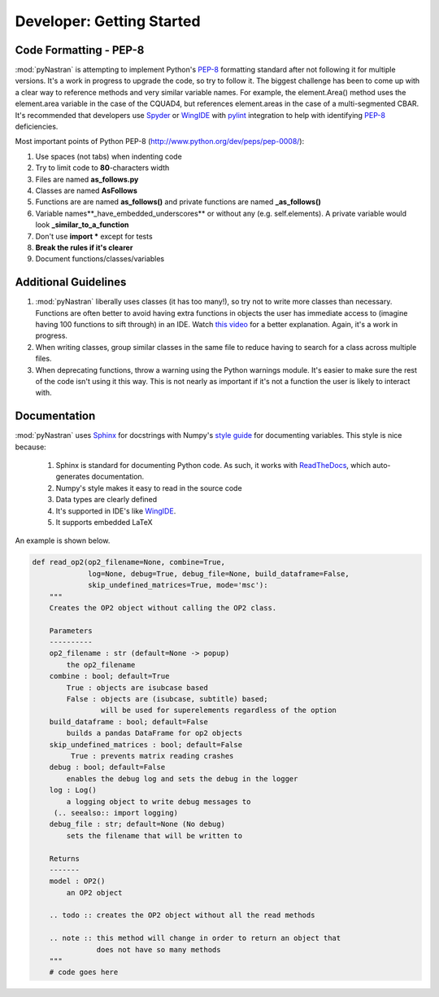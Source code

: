 ==================================
Developer: Getting Started
==================================


Code Formatting - PEP-8
--------------------------
:mod:`pyNastran` is attempting to implement Python's `PEP-8
<http://www.python.org/dev/peps/pep-0008/>`_ formatting standard after not
following it for multiple versions.  It's a work in progress to upgrade the
code, so try to follow it. The biggest challenge has been to come up with a
clear way to reference methods and very similar variable names.
For example, the element.Area() method uses the element.area variable in the
case of the CQUAD4, but references element.areas in the case of a
multi-segmented CBAR.  It's recommended that developers use `Spyder
<http://pypi.python.org/pypi/spyder/>`_ or `WingIDE <https://wingware.com/>`_
with `pylint <http://pypi.python.org/pypi/pylint/>`_ integration to help with
identifying `PEP-8 <http://www.python.org/dev/peps/pep-0008/>`_ deficiencies.


Most important points of Python PEP-8 (http://www.python.org/dev/peps/pep-0008/):

#. Use spaces (not tabs) when indenting code
#. Try to limit code to **80**-characters width
#. Files are named **as_follows.py**
#. Classes are named **AsFollows**
#. Functions are are named **as_follows()** and private functions are named
   **_as_follows()**
#. Variable names**_have_embedded_underscores** or without any (e.g. self.elements).
   A private variable would look **_similar_to_a_function**
#. Don't use **import \*** except for tests
#. **Break the rules if it's clearer**
#. Document functions/classes/variables


Additional Guidelines
----------------------

#. :mod:`pyNastran` liberally uses classes (it has too many!), so try not to
   write more classes than necessary. Functions are often better to avoid having
   extra functions in objects the user has immediate access to (imagine having
   100 functions to sift through) in an IDE.  Watch `this video
   <http://www.youtube.com/watch?v=o9pEzgHorH0>`_ for a better explanation.
   Again, it's a work in progress.

#. When writing classes, group similar classes in the same file to reduce having
   to search for a class across multiple files.

#. When deprecating functions, throw a warning using the Python warnings module.
   It's easier to make sure the rest of the code isn't using it this way.  This
   is not nearly as important if it's not a function the user is likely to interact with.

Documentation
--------------

:mod:`pyNastran` uses `Sphinx <http://www.sphinx-doc.org/en/master/>`_ for docstrings with
Numpy's `style guide <https://github.com/numpy/numpy/blob/master/doc/HOWTO_DOCUMENT.rst.txt>`_
for documenting variables.  This style is nice because:

 1. Sphinx is standard for documenting Python code.  As such, it works with
    `ReadTheDocs <http://pynastran-git.readthedocs.org/en/main/>`_, which
    auto-generates documentation.
 2. Numpy's style makes it easy to read in the source code
 3. Data types are clearly defined
 4. It's supported in IDE's like `WingIDE <https://wingware.com/>`_.
 5. It supports embedded LaTeX

An example is shown below.

.. code-block:: python

  def read_op2(op2_filename=None, combine=True,
               log=None, debug=True, debug_file=None, build_dataframe=False,
               skip_undefined_matrices=True, mode='msc'):
      """
      Creates the OP2 object without calling the OP2 class.

      Parameters
      ----------
      op2_filename : str (default=None -> popup)
          the op2_filename
      combine : bool; default=True
          True : objects are isubcase based
          False : objects are (isubcase, subtitle) based;
                  will be used for superelements regardless of the option
      build_dataframe : bool; default=False
          builds a pandas DataFrame for op2 objects
      skip_undefined_matrices : bool; default=False
           True : prevents matrix reading crashes
      debug : bool; default=False
          enables the debug log and sets the debug in the logger
      log : Log()
          a logging object to write debug messages to
       (.. seealso:: import logging)
      debug_file : str; default=None (No debug)
          sets the filename that will be written to

      Returns
      -------
      model : OP2()
          an OP2 object

      .. todo :: creates the OP2 object without all the read methods

      .. note :: this method will change in order to return an object that
                 does not have so many methods
      """
      # code goes here
